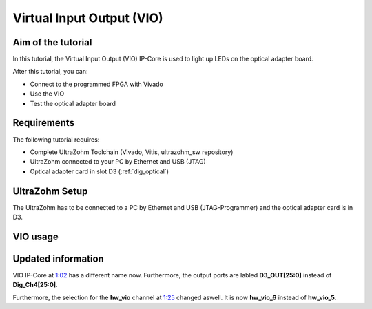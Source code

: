 ==========================
Virtual Input Output (VIO) 
==========================

Aim of the tutorial
*******************

In this tutorial, the Virtual Input Output (VIO) IP-Core is used to light up LEDs on the optical adapter board.

After this tutorial, you can:

- Connect to the programmed FPGA with Vivado
- Use the VIO
- Test the optical adapter board

Requirements
************

The following tutorial requires:

- Complete UltraZohm Toolchain (Vivado, Vitis, ultrazohm_sw repository)
- UltraZohm connected to your PC by Ethernet and USB (JTAG)
- Optical adapter card in slot D3 (:ref:`dig_optical`)


UltraZohm Setup
***************

The UltraZohm has to be connected to a PC by Ethernet and USB (JTAG-Programmer) and the optical adapter card is in D3.

.. image:: ./img/vio_physical_setup.png

VIO usage
*********

.. youtube:: jtIzec7ymQA

.. image:: https://images2.imgbox.com/d3/5a/JaM3wGSv_o.gif

Updated information
*******************

VIO IP-Core at `1:02 <https://youtu.be/jtIzec7ymQA?t=62>`_ has a different name now. Furthermore, the output ports are labled **D3_OUT[25:0]** instead of **Dig_Ch4[25:0]**.

.. image:: ./img/Block_Design.png

Furthermore, the selection for the **hw_vio** channel at `1:25 <https://youtu.be/jtIzec7ymQA?t=85>`_ changed aswell. It is now **hw_vio_6** instead of **hw_vio_5**.

